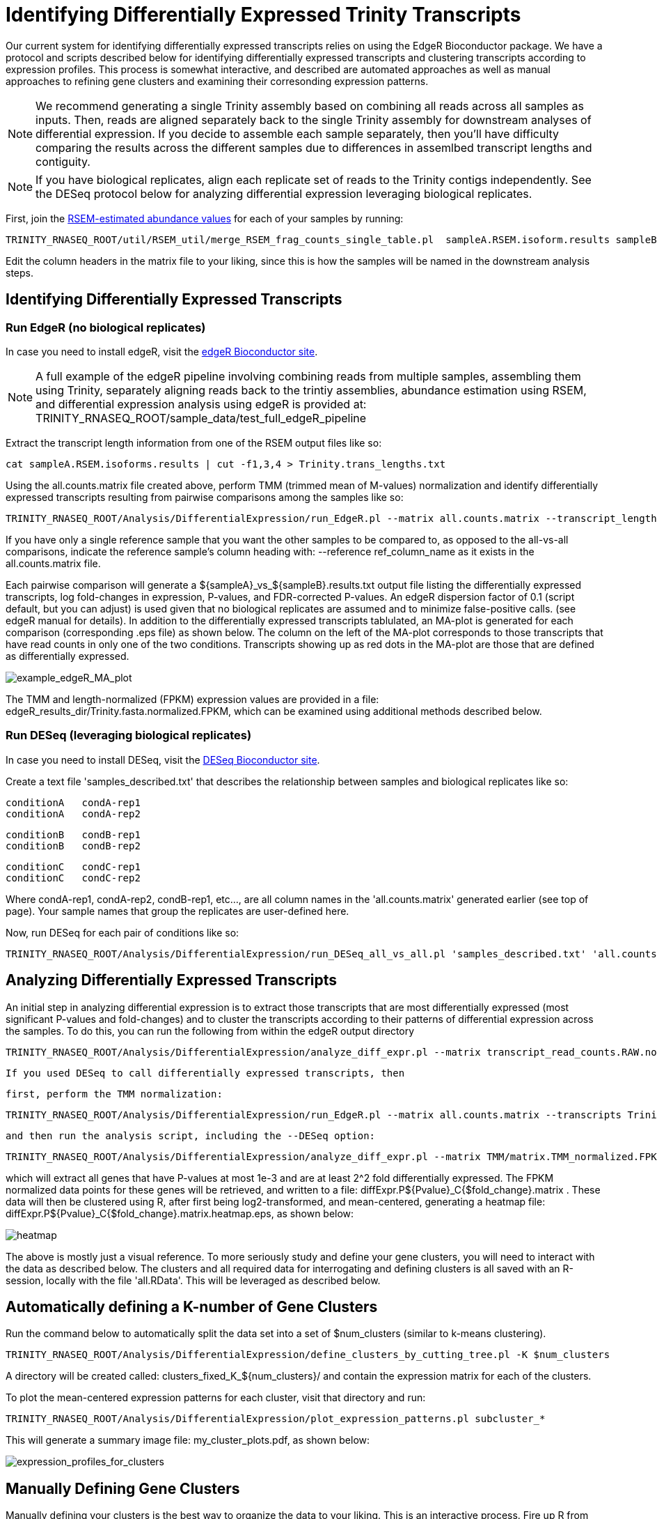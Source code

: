= Identifying Differentially Expressed Trinity Transcripts =

Our current system for identifying differentially expressed transcripts relies on using the EdgeR Bioconductor package. We have a protocol and scripts described below for identifying differentially expressed transcripts and clustering transcripts according to expression profiles. This process is somewhat interactive, and described are automated approaches as well as manual approaches to refining gene clusters and examining their corresonding expression patterns.

[NOTE]
We recommend generating a single Trinity assembly based on combining all reads across all samples as inputs.  Then, reads are aligned separately back to the single Trinity assembly for downstream analyses of differential expression.   If you decide to assemble each sample separately, then you'll have difficulty comparing the results across the different samples due to differences in assemlbed transcript lengths and contiguity.


[NOTE]
If you have biological replicates, align each replicate set of reads to the Trinity contigs independently.  See the DESeq protocol below for analyzing differential expression leveraging biological replicates.


First, join the link:align_visualize_quantify.html#RSEM[RSEM-estimated abundance values] for each of your samples by running:

   TRINITY_RNASEQ_ROOT/util/RSEM_util/merge_RSEM_frag_counts_single_table.pl  sampleA.RSEM.isoform.results sampleB.RSEM.isoform.results ... > all.counts.matrix

Edit the column headers in the matrix file to your liking, since this is how the samples will be named in the downstream analysis steps.


== Identifying Differentially Expressed Transcripts ==

=== Run EdgeR (no biological replicates) ===

In case you need to install edgeR, visit the http://www.bioconductor.org/packages/release/bioc/html/edgeR.html[edgeR Bioconductor site].

[NOTE]
A full example of the edgeR pipeline involving combining reads from multiple samples, assembling them using Trinity, separately aligning reads back to the trintiy assemblies, abundance estimation using RSEM, and differential expression analysis using edgeR is provided at: TRINITY_RNASEQ_ROOT/sample_data/test_full_edgeR_pipeline

Extract the transcript length information from one of the RSEM output files like so:

  cat sampleA.RSEM.isoforms.results | cut -f1,3,4 > Trinity.trans_lengths.txt


Using the all.counts.matrix file created above, perform TMM (trimmed mean of M-values) normalization and identify differentially expressed transcripts resulting from pairwise comparisons among the samples like so:

  TRINITY_RNASEQ_ROOT/Analysis/DifferentialExpression/run_EdgeR.pl --matrix all.counts.matrix --transcript_lengths Trinity.trans_lengths.txt --output edgeR_results_dir --no_eff_length

If you have only a single reference sample that you want the other samples to be compared to, as opposed to the all-vs-all comparisons, indicate the reference sample's column heading with: --reference ref_column_name as it exists in the all.counts.matrix file.

Each pairwise comparison will generate a ${sampleA}_vs_${sampleB}.results.txt output file listing the differentially expressed transcripts, log fold-changes in expression, P-values, and FDR-corrected P-values. An edgeR dispersion factor of 0.1 (script default, but you can adjust) is used given that no biological replicates are assumed and to minimize false-positive calls. (see edgeR manual for details). In addition to the differentially expressed transcripts tablulated, an MA-plot is generated for each comparison (corresponding .eps file) as shown below. The column on the left of the MA-plot corresponds to those transcripts that have read counts in only one of the two conditions. Transcripts showing up as red dots in the MA-plot are those that are defined as differentially expressed.

image:../images/diff_expr/MAplotSmearEdgeR.png[example_edgeR_MA_plot]


The TMM and length-normalized (FPKM) expression values are provided in a file: edgeR_results_dir/Trinity.fasta.normalized.FPKM, which can be examined using additional methods described below.


=== Run DESeq (leveraging biological replicates) ===

In case you need to install DESeq, visit the http://www.bioconductor.org/packages/2.6/bioc/html/DESeq.html[DESeq Bioconductor site].

Create a text file 'samples_described.txt' that describes the relationship between samples and biological replicates like so:

  conditionA   condA-rep1
  conditionA   condA-rep2
  
  conditionB   condB-rep1
  conditionB   condB-rep2
  
  conditionC   condC-rep1
  conditionC   condC-rep2


Where condA-rep1, condA-rep2, condB-rep1, etc..., are all column names in the 'all.counts.matrix' generated earlier (see top of page). Your sample names that group the replicates are user-defined here.

Now, run DESeq for each pair of conditions like so:

    TRINITY_RNASEQ_ROOT/Analysis/DifferentialExpression/run_DESeq_all_vs_all.pl 'samples_described.txt' 'all.counts.matrix'



== Analyzing Differentially Expressed Transcripts ==

An initial step in analyzing differential expression is to extract those transcripts that are most differentially expressed (most significant P-values and fold-changes) and to cluster the transcripts according to their patterns of differential expression across the samples. To do this, you can run the following from within the edgeR output directory

  TRINITY_RNASEQ_ROOT/Analysis/DifferentialExpression/analyze_diff_expr.pl --matrix transcript_read_counts.RAW.normalized.FPKM -P 1e-3 -C 2 
  
  If you used DESeq to call differentially expressed transcripts, then 
  
  first, perform the TMM normalization:
  
  TRINITY_RNASEQ_ROOT/Analysis/DifferentialExpression/run_EdgeR.pl --matrix all.counts.matrix --transcripts Trinity.fasta --just_TMM --output TMM
  
  and then run the analysis script, including the --DESeq option:
  
  TRINITY_RNASEQ_ROOT/Analysis/DifferentialExpression/analyze_diff_expr.pl --matrix TMM/matrix.TMM_normalized.FPKM -P 1e-3 -C 2 --DESeq


which will extract all genes that have P-values at most 1e-3 and are at least 2^2 fold differentially expressed. The FPKM normalized data points for these genes will be retrieved, and written to a file: diffExpr.P${Pvalue}_C{$fold_change}.matrix . These data will then be clustered using R, after first being log2-transformed, and mean-centered, generating a heatmap file: diffExpr.P${Pvalue}_C{$fold_change}.matrix.heatmap.eps, as shown below:

image:../images/diff_expr/clustered_heatmap.png[heatmap]

The above is mostly just a visual reference. To more seriously study and define your gene clusters, you will need to interact with the data as described below. The clusters and all required data for interrogating and defining clusters is all saved with an R-session, locally with the file 'all.RData'. This will be leveraged as described below.

== Automatically defining a K-number of Gene Clusters ==

Run the command below to automatically split the data set into a set of $num_clusters (similar to k-means clustering).

  TRINITY_RNASEQ_ROOT/Analysis/DifferentialExpression/define_clusters_by_cutting_tree.pl -K $num_clusters


A directory will be created called: clusters_fixed_K_${num_clusters}/ and contain the expression matrix for each of the clusters.

To plot the mean-centered expression patterns for each cluster, visit that directory and run:

  TRINITY_RNASEQ_ROOT/Analysis/DifferentialExpression/plot_expression_patterns.pl subcluster_*

This will generate a summary image file: my_cluster_plots.pdf, as shown below:

image:../images/diff_expr/expression_profiles_for_clusters.png[expression_profiles_for_clusters]


== Manually Defining Gene Clusters ==

Manually defining your clusters is the best way to organize the data to your liking. This is an interactive process. Fire up R from within your output directory, being sure it contains the 'all.RData' file, and enter the following commands:
R

  load("all.RData")

  source("TRINITY_RNASEQ_ROOT/Analysis/DifferentialExpression/R/manually_define_clusters.R")

  manually_define_clusters(hc_genes, centered_data)

This should yield a display containing the hierarchically clustered genes, as shown below:

image:../images/diff_expr/hcl_genes_tree.png[expression_hcl_tree]


Now, manually define your clusters from left to right (order matters here, so you can decipher the results later!) by clicking on the branch vertical branch that defines the clade of interest. After clicking on the branch, it will be drawn with a red box around the selected clade, as shown below:

image:../images/diff_expr/manually_selected_clusters.png[manually_selected_hcl_clusters_from_tree]

Right click with the mouse (or double-touch a touchpad) to exit from cluster selection. 

The clusters as selected will be written to a subdirectory manually_defined_clusters_$count_clusters, and exist in a format similar to the automated-selection of clusters described above. Likewise, you can generate plots of the expression patterns for each cluster using the 'plot_expression_patterns.pl' script.







